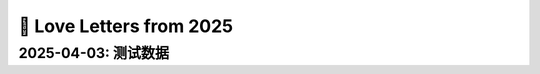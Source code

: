 ==========================
💌  Love Letters from 2025
==========================

2025-04-03: 测试数据
====================

.. loveletter:: _
   :date: 2025-04-03
   :nick: Shengyu Zhang
   :author: 哥哥
   :createdat: 2025-04-03
   :updatedat: 2025-04-03

   .. raw:: html

      <div>张同学 我们这个 I 人交朋友的项目还有效咩</div><div> </div><div>-- </div><div>Best regards,</div><div>Shengyu Zhang</div><div> </div><div>https://example.com</div><div> </div>

